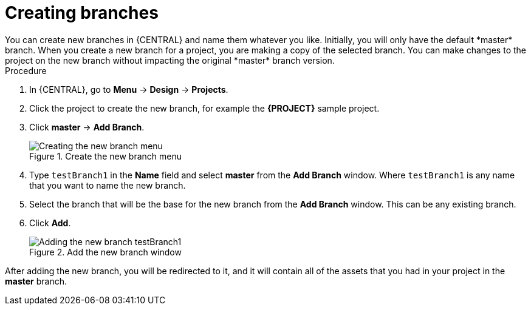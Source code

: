 [id='create-branches-proc']

= Creating branches
You can create new branches in {CENTRAL} and name them whatever you like. Initially, you will only have the default *master* branch. When you create a new branch for a project, you are making a copy of the selected branch. You can make changes to the project on the new branch without impacting the original *master* branch version.

.Procedure
. In {CENTRAL}, go to *Menu* -> *Design* -> *Projects*.
. Click the project to create the new branch, for example the *{PROJECT}* sample project.
. Click *master* -> *Add Branch*.
+
.Create the new branch menu
image::getting-started/new-branch.png[Creating the new branch menu]

. Type `testBranch1` in the *Name* field and select *master* from the *Add Branch* window. Where `testBranch1` is any name that you want to name the new branch.
. Select the branch that will be the base for the new branch from the *Add Branch* window. This can be any existing branch.
. Click *Add*.
+
.Add the new branch window
image::getting-started/test-branch.png[Adding the new branch testBranch1]

After adding the new branch, you will be redirected to it, and it will contain all of the assets that you had in your project in the *master* branch.
